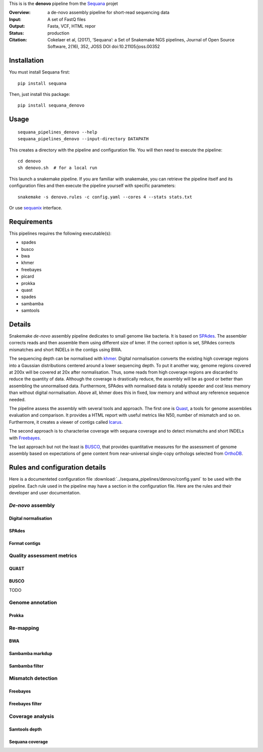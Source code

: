 This is is the **denovo** pipeline from the `Sequana <https://sequana.readthedocs.org>`_ projet

:Overview: a de-novo assembly pipeline for short-read sequencing data
:Input: A set of FastQ files
:Output: Fasta, VCF, HTML repor
:Status: production
:Citation: Cokelaer et al, (2017), ‘Sequana’: a Set of Snakemake NGS pipelines, Journal of Open Source Software, 2(16), 352, JOSS DOI doi:10.21105/joss.00352


Installation
~~~~~~~~~~~~

You must install Sequana first::

    pip install sequana

Then, just install this package::

    pip install sequana_denovo


Usage
~~~~~

::

    sequana_pipelines_denovo --help
    sequana_pipelines_denovo --input-directory DATAPATH 

This creates a directory with the pipeline and configuration file. You will then need 
to execute the pipeline::

    cd denovo
    sh denovo.sh  # for a local run

This launch a snakemake pipeline. If you are familiar with snakemake, you can 
retrieve the pipeline itself and its configuration files and then execute the pipeline yourself with specific parameters::

    snakemake -s denovo.rules -c config.yaml --cores 4 --stats stats.txt

Or use `sequanix <https://sequana.readthedocs.io/en/master/sequanix.html>`_ interface.

Requirements
~~~~~~~~~~~~

This pipelines requires the following executable(s):

- spades
- busco
- bwa
- khmer
- freebayes
- picard
- prokka
- quast
- spades
- sambamba
- samtools



.. image:: https://raw.githubusercontent.com/sequana/sequana_denovo/master/sequana_pipelines/denovo/dag.png


Details
~~~~~~~~~


Snakemake *de-novo* assembly pipeline dedicates to small genome like bacteria.
It is based on `SPAdes <http://cab.spbu.ru/software/spades/>`_.
The assembler corrects reads and then assemble them using different size of kmer.
If the correct option is set, SPAdes corrects mismatches and short INDELs in
the contigs using BWA.

The sequencing depth can be normalised with `khmer <https://github.com/dib-lab/khmer>`_.
Digital normalisation converts the existing high coverage regions into a Gaussian
distributions centered around a lower sequencing depth. To put it another way,
genome regions covered at 200x will be covered at 20x after normalisation. Thus,
some reads from high coverage regions are discarded to reduce the quantity of data.
Although the coverage is drastically reduce, the assembly will be as good or better
than assembling the unnormalised data. Furthermore, SPAdes with normalised data
is notably speeder and cost less memory than without digital normalisation.
Above all, khmer does this in fixed, low memory and without any reference
sequence needed.

The pipeline assess the assembly with several tools and approach. The first one
is `Quast <http://quast.sourceforge.net/>`_, a tools for genome assemblies
evaluation and comparison. It provides a HTML report with useful metrics like
N50, number of mismatch and so on. Furthermore, it creates a viewer of contigs
called `Icarus <http://quast.sourceforge.net/icarus.html>`_.

The second approach is to characterise coverage with sequana coverage and
to detect mismatchs and short INDELs with
`Freebayes <https://github.com/ekg/freebayes>`_.

The last approach but not the least is `BUSCO <http://busco.ezlab.org/>`_, that
provides quantitative measures for the assessment of genome assembly based on
expectations of gene content from near-universal single-copy orthologs selected
from `OrthoDB <http://www.orthodb.org/>`_.


Rules and configuration details
~~~~~~~~~~~~~~~~~~~~~~~~~~~~~~~~~~~~

Here is a documenteted configuration file :download:`../sequana_pipelines/denovo/config.yaml` to be used with the pipeline. Each rule used in the pipeline may have a section in the configuration file. Here are the rules and their developer and user documentation.

*De-novo* assembly
^^^^^^^^^^^^^^^^^^

Digital normalisation
........................

.. snakemakerule:: digital_normalisation

SPAdes
......

.. snakemakerule:: spades

Format contigs
..............
.. snakemakerule:: format_contigs

Quality assessment metrics
^^^^^^^^^^^^^^^^^^^^^^^^^^


QUAST
.....
.. snakemakerule:: quast

BUSCO
.....
TODO

Genome annotation
^^^^^^^^^^^^^^^^^

Prokka
......
.. snakemakerule:: prokka

Re-mapping
^^^^^^^^^^

BWA
...

.. snakemakerule:: bwa_mem_dynamic

Sambamba markdup
................

.. snakemakerule:: sambamba_markdup

Sambamba filter
...............
.. snakemakerule:: sambamba_filter

Mismatch detection
^^^^^^^^^^^^^^^^^^

Freebayes
.........
.. snakemakerule:: freebayes

Freebayes filter
................
.. snakemakerule:: freebayes_vcf_filter

Coverage analysis
^^^^^^^^^^^^^^^^^

Samtools depth
..............
.. snakemakerule:: samtools_depth

Sequana coverage
................

.. snakemakerule:: sequana_coverage
